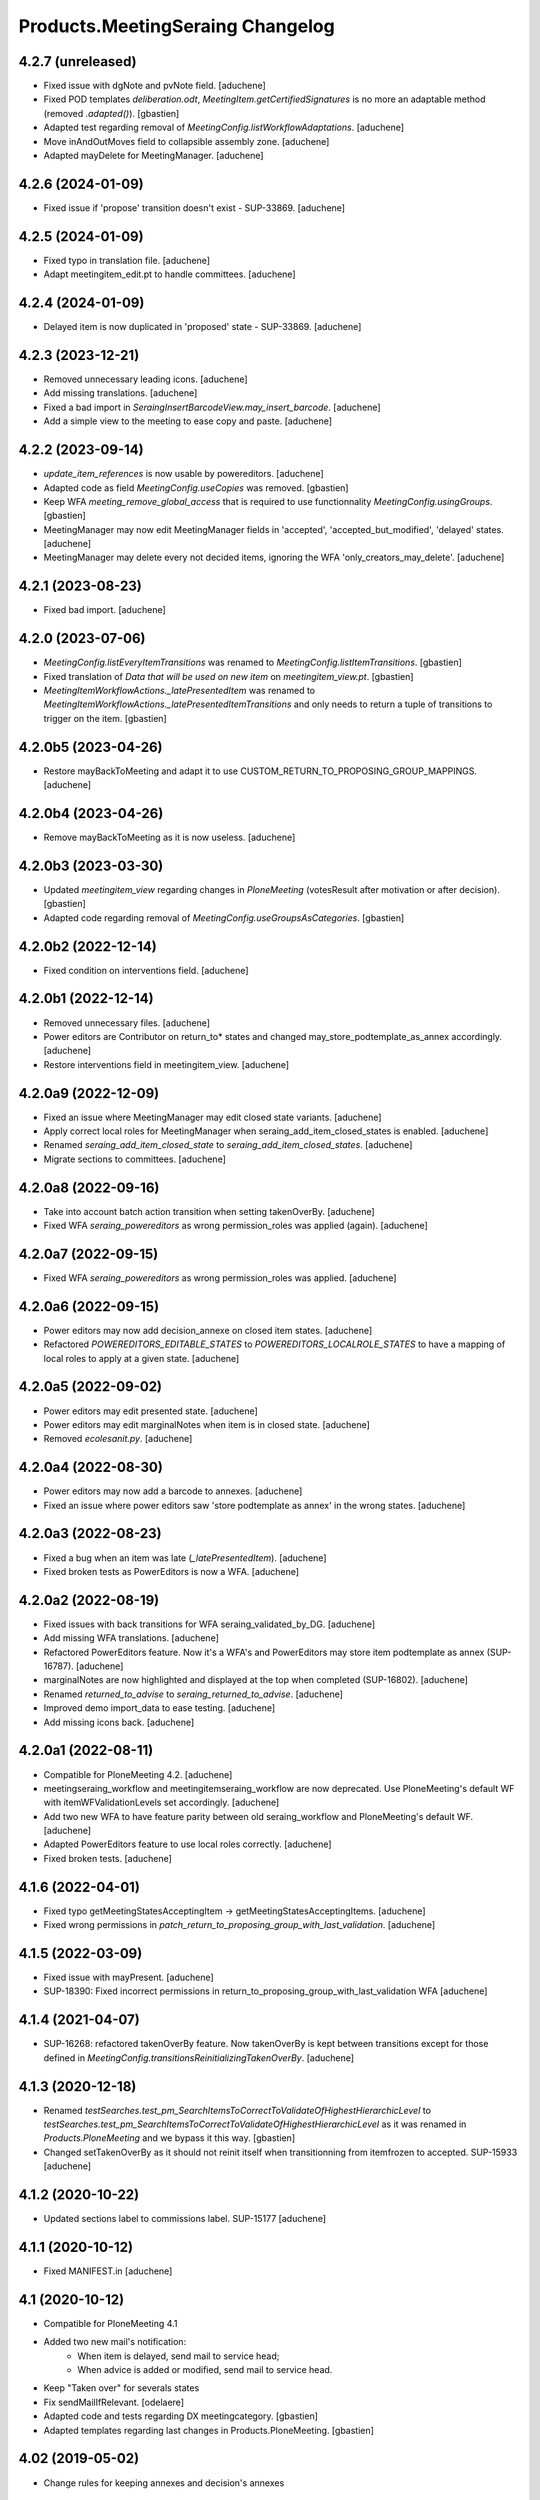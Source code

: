 Products.MeetingSeraing Changelog
=================================

4.2.7 (unreleased)
------------------

- Fixed issue with dgNote and pvNote field.
  [aduchene]
- Fixed POD templates `deliberation.odt`, `MeetingItem.getCertifiedSignatures`
  is no more an adaptable method (removed `.adapted()`).
  [gbastien]
- Adapted test regarding removal of `MeetingConfig.listWorkflowAdaptations`.
  [aduchene]
- Move inAndOutMoves field to collapsible assembly zone.
  [aduchene]
- Adapted mayDelete for MeetingManager.
  [aduchene]

4.2.6 (2024-01-09)
------------------

- Fixed issue if 'propose' transition doesn't exist - SUP-33869.
  [aduchene]

4.2.5 (2024-01-09)
------------------

- Fixed typo in translation file.
  [aduchene]
- Adapt meetingitem_edit.pt to handle committees.
  [aduchene]

4.2.4 (2024-01-09)
------------------

- Delayed item is now duplicated in 'proposed' state - SUP-33869.
  [aduchene]

4.2.3 (2023-12-21)
------------------

- Removed unnecessary leading icons.
  [aduchene]
- Add missing translations.
  [aduchene]
- Fixed a bad import in `SeraingInsertBarcodeView.may_insert_barcode`.
  [aduchene]
- Add a simple view to the meeting to ease copy and paste.
  [aduchene]

4.2.2 (2023-09-14)
------------------

- `update_item_references` is now usable by powereditors.
  [aduchene]
- Adapted code as field `MeetingConfig.useCopies` was removed.
  [gbastien]
- Keep WFA `meeting_remove_global_access` that is required to use functionnality
  `MeetingConfig.usingGroups`.
  [gbastien]
- MeetingManager may now edit MeetingManager fields in 'accepted', 'accepted_but_modified', 'delayed' states.
  [aduchene]
- MeetingManager may delete every not decided items, ignoring the WFA 'only_creators_may_delete'.
  [aduchene]

4.2.1 (2023-08-23)
------------------

- Fixed bad import.
  [aduchene]

4.2.0 (2023-07-06)
------------------

- `MeetingConfig.listEveryItemTransitions` was renamed to `MeetingConfig.listItemTransitions`.
  [gbastien]
- Fixed translation of `Data that will be used on new item` on `meetingitem_view.pt`.
  [gbastien]
- `MeetingItemWorkflowActions._latePresentedItem` was renamed to
  `MeetingItemWorkflowActions._latePresentedItemTransitions` and only needs to
  return a tuple of transitions to trigger on the item.
  [gbastien]

4.2.0b5 (2023-04-26)
--------------------

- Restore mayBackToMeeting and adapt it to use CUSTOM_RETURN_TO_PROPOSING_GROUP_MAPPINGS.
  [aduchene]

4.2.0b4 (2023-04-26)
--------------------

- Remove mayBackToMeeting as it is now useless.
  [aduchene]

4.2.0b3 (2023-03-30)
--------------------

- Updated `meetingitem_view` regarding changes in `PloneMeeting`
  (votesResult after motivation or after decision).
  [gbastien]
- Adapted code regarding removal of `MeetingConfig.useGroupsAsCategories`.
  [gbastien]

4.2.0b2 (2022-12-14)
--------------------

- Fixed condition on interventions field.
  [aduchene]

4.2.0b1 (2022-12-14)
--------------------

- Removed unnecessary files.
  [aduchene]
- Power editors are Contributor on return_to* states and changed may_store_podtemplate_as_annex accordingly.
  [aduchene]
- Restore interventions field in meetingitem_view.
  [aduchene]

4.2.0a9 (2022-12-09)
--------------------

- Fixed an issue where MeetingManager may edit closed state variants.
  [aduchene]
- Apply correct local roles for MeetingManager when seraing_add_item_closed_states is enabled.
  [aduchene]
- Renamed `seraing_add_item_closed_state` to `seraing_add_item_closed_states`.
  [aduchene]
- Migrate sections to committees.
  [aduchene]

4.2.0a8 (2022-09-16)
--------------------

- Take into account batch action transition when setting takenOverBy.
  [aduchene]
- Fixed WFA `seraing_powereditors` as wrong permission_roles was applied (again).
  [aduchene]

4.2.0a7 (2022-09-15)
--------------------

- Fixed WFA `seraing_powereditors` as wrong permission_roles was applied.
  [aduchene]

4.2.0a6 (2022-09-15)
--------------------

- Power editors may now add decision_annexe on closed item states.
  [aduchene]
- Refactored `POWEREDITORS_EDITABLE_STATES` to `POWEREDITORS_LOCALROLE_STATES`
  to have a mapping of local roles to apply at a given state.
  [aduchene]


4.2.0a5 (2022-09-02)
--------------------

- Power editors may edit presented state.
  [aduchene]
- Power editors may edit marginalNotes when item is in closed state.
  [aduchene]
- Removed `ecolesanit.py`.
  [aduchene]


4.2.0a4 (2022-08-30)
--------------------

- Power editors may now add a barcode to annexes.
  [aduchene]
- Fixed an issue where power editors saw 'store podtemplate as annex' in the wrong states.
  [aduchene]


4.2.0a3 (2022-08-23)
--------------------

- Fixed a bug when an item was late (`_latePresentedItem`).
  [aduchene]
- Fixed broken tests as PowerEditors is now a WFA.
  [aduchene]

4.2.0a2 (2022-08-19)
--------------------

- Fixed issues with back transitions for WFA seraing_validated_by_DG.
  [aduchene]
- Add missing WFA translations.
  [aduchene]
- Refactored PowerEditors feature. Now it's a WFA's and PowerEditors may store item podtemplate as annex (SUP-16787).
  [aduchene]
- marginalNotes are now highlighted and displayed at the top when completed (SUP-16802).
  [aduchene]
- Renamed `returned_to_advise` to `seraing_returned_to_advise`.
  [aduchene]
- Improved demo import_data to ease testing.
  [aduchene]
- Add missing icons back.
  [aduchene]

4.2.0a1 (2022-08-11)
--------------------

- Compatible for PloneMeeting 4.2.
  [aduchene]
- meetingseraing_workflow and meetingitemseraing_workflow are now deprecated.
  Use PloneMeeting's default WF with itemWFValidationLevels set accordingly.
  [aduchene]
- Add two new WFA to have feature parity between old seraing_workflow and PloneMeeting's default WF.
  [aduchene]
- Adapted PowerEditors feature to use local roles correctly.
  [aduchene]
- Fixed broken tests.
  [aduchene]

4.1.6 (2022-04-01)
------------------

- Fixed typo getMeetingStatesAcceptingItem -> getMeetingStatesAcceptingItems.
  [aduchene]
- Fixed wrong permissions in `patch_return_to_proposing_group_with_last_validation`.
  [aduchene]


4.1.5 (2022-03-09)
------------------

- Fixed issue with mayPresent.
  [aduchene]
- SUP-18390: Fixed incorrect permissions in return_to_proposing_group_with_last_validation WFA
  [aduchene]


4.1.4 (2021-04-07)
------------------

- SUP-16268: refactored takenOverBy feature. Now takenOverBy is kept between transitions except for those defined in `MeetingConfig.transitionsReinitializingTakenOverBy`.
  [aduchene]


4.1.3 (2020-12-18)
------------------

- Renamed `testSearches.test_pm_SearchItemsToCorrectToValidateOfHighestHierarchicLevel`
  to `testSearches.test_pm_SearchItemsToCorrectToValidateOfHighestHierarchicLevel`
  as it was renamed in `Products.PloneMeeting` and we bypass it this way.
  [gbastien]
- Changed setTakenOverBy as it should not reinit itself
  when transitionning from itemfrozen to accepted. SUP-15933
  [aduchene]

4.1.2 (2020-10-22)
------------------

- Updated sections label to commissions label. SUP-15177
  [aduchene]


4.1.1 (2020-10-12)
------------------

- Fixed MANIFEST.in
  [aduchene]


4.1 (2020-10-12)
----------------
- Compatible for PloneMeeting 4.1
- Added two new mail's notification:
    - When item is delayed, send mail to service head;
    - When advice is added or modified, send mail to service head.
- Keep "Taken over" for severals states
- Fix sendMailIfRelevant.
  [odelaere]
- Adapted code and tests regarding DX meetingcategory.
  [gbastien]
- Adapted templates regarding last changes in Products.PloneMeeting.
  [gbastien]

4.02 (2019-05-02)
-----------------
- Change rules for keeping annexes and decision's annexes

4.0 (2017-01-01)
----------------
- Adapted workflows to define the icon to use for transitions
- Removed field MeetingConfig.cdldProposingGroup and use the 'indexAdvisers' value
  defined in the 'searchitemswithfinanceadvice' collection to determinate what are
  the finance adviser group ids
- 'getEchevinsForProposingGroup' does also return inactive MeetingGroups so when used
  as a TAL condition in a customAdviser, an inactive MeetingGroup/customAdviser does
  still behaves correctly when updating advices
- Use ToolPloneMeeting.performCustomWFAdaptations to manage our own WFAdaptation
  (override of the 'no_publication' WFAdaptation)
- Adapted tests, keep test... original PM files to overrides original PM tests and
  use testCustom... for every other tests, added a testCustomWorkflow.py
- Now that the same WF may be used in several MeetingConfig in PloneMeeting, removed the
  2 WFs meetingcollege and meetingcouncil and use only one meetingseraing where wfAdaptations
  'no_publication' and 'no_global_observation' are enabled
- Added profile 'financesadvice' to manage advanced finances advice using a particular
  workflow and a specific meetingadvicefinances portal_type
- Adapted profiles to reflect imio.annex integration
- Added new adapter method to ease financial advices management while generating documents
  printFinanceAdvice(self, case)
- Added parameter 'excludedGroupIds' to getPrintableItems and getPrintableItemsByCategory
- MeetingObserverLocal has every View-like permissions in every states

3.3 (2015-04-07)
----------------
- Updated regarding changes in PloneMeeting
- Removed profile 'examples' that loaded examples in english
- Removed dependencies already defined in PloneMeeting's setup.py
- Added parameter MeetingConfig.initItemDecisionIfEmptyOnDecide that let enable/disable
  items decision field initialization when meeting 'decide' transition is triggered
- Added MeetingConfig 'CoDir'
- Added MeetingConfig 'CA'
- Field 'MeetingGroup.signatures' was moved to PloneMeeting

3.2.0.1 (05-09-2014)
--------------------
- Original release
